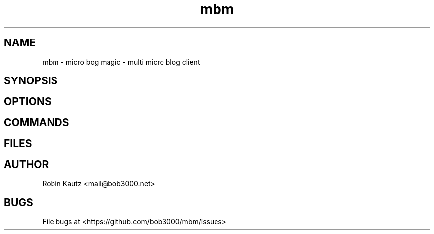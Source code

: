 .TH mbm 1 "June 2014" Linux "User Manuals"
.SH NAME
mbm - micro bog magic - multi micro blog client
.SH SYNOPSIS
.br
.SH OPTIONS
.br
.SH COMMANDS
.br
.SH FILES
.br
.SH AUTHOR
.br
Robin Kautz <mail@bob3000.net>
.SH BUGS
File bugs at <https://github.com/bob3000/mbm/issues>
